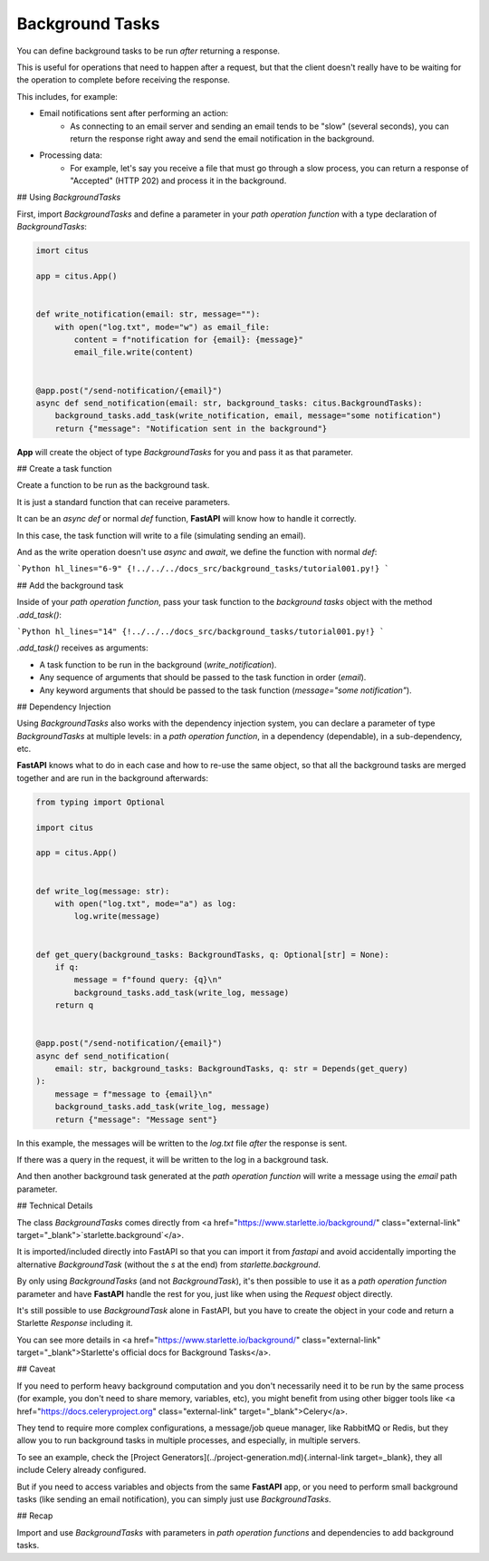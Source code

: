 Background Tasks
================

You can define background tasks to be run *after* returning a response.

This is useful for operations that need to happen after a request, but that the client doesn't really have to be waiting for the operation to complete before receiving the response.

This includes, for example:

* Email notifications sent after performing an action:
    * As connecting to an email server and sending an email tends to be "slow" (several seconds), you can return the response right away and send the email notification in the background.
* Processing data:
    * For example, let's say you receive a file that must go through a slow process, you can return a response of "Accepted" (HTTP 202) and process it in the background.

## Using `BackgroundTasks`

First, import `BackgroundTasks` and define a parameter in your *path operation function* with a type declaration of `BackgroundTasks`:

.. code:: python

  imort citus

  app = citus.App()


  def write_notification(email: str, message=""):
      with open("log.txt", mode="w") as email_file:
          content = f"notification for {email}: {message}"
          email_file.write(content)


  @app.post("/send-notification/{email}")
  async def send_notification(email: str, background_tasks: citus.BackgroundTasks):
      background_tasks.add_task(write_notification, email, message="some notification")
      return {"message": "Notification sent in the background"}



**App** will create the object of type `BackgroundTasks` for you and pass it as that parameter.

## Create a task function

Create a function to be run as the background task.

It is just a standard function that can receive parameters.

It can be an `async def` or normal `def` function, **FastAPI** will know how to handle it correctly.

In this case, the task function will write to a file (simulating sending an email).

And as the write operation doesn't use `async` and `await`, we define the function with normal `def`:

```Python hl_lines="6-9"
{!../../../docs_src/background_tasks/tutorial001.py!}
```

## Add the background task

Inside of your *path operation function*, pass your task function to the *background tasks* object with the method `.add_task()`:

```Python hl_lines="14"
{!../../../docs_src/background_tasks/tutorial001.py!}
```

`.add_task()` receives as arguments:

* A task function to be run in the background (`write_notification`).
* Any sequence of arguments that should be passed to the task function in order (`email`).
* Any keyword arguments that should be passed to the task function (`message="some notification"`).

## Dependency Injection

Using `BackgroundTasks` also works with the dependency injection system, you can declare a parameter of type `BackgroundTasks` at multiple levels: in a *path operation function*, in a dependency (dependable), in a sub-dependency, etc.

**FastAPI** knows what to do in each case and how to re-use the same object, so that all the background tasks are merged together and are run in the background afterwards:

.. code:: python

  from typing import Optional

  import citus

  app = citus.App()


  def write_log(message: str):
      with open("log.txt", mode="a") as log:
          log.write(message)


  def get_query(background_tasks: BackgroundTasks, q: Optional[str] = None):
      if q:
          message = f"found query: {q}\n"
          background_tasks.add_task(write_log, message)
      return q


  @app.post("/send-notification/{email}")
  async def send_notification(
      email: str, background_tasks: BackgroundTasks, q: str = Depends(get_query)
  ):
      message = f"message to {email}\n"
      background_tasks.add_task(write_log, message)
      return {"message": "Message sent"}


In this example, the messages will be written to the `log.txt` file *after* the response is sent.

If there was a query in the request, it will be written to the log in a background task.

And then another background task generated at the *path operation function* will write a message using the `email` path parameter.

## Technical Details

The class `BackgroundTasks` comes directly from <a href="https://www.starlette.io/background/" class="external-link" target="_blank">`starlette.background`</a>.

It is imported/included directly into FastAPI so that you can import it from `fastapi` and avoid accidentally importing the alternative `BackgroundTask` (without the `s` at the end) from `starlette.background`.

By only using `BackgroundTasks` (and not `BackgroundTask`), it's then possible to use it as a *path operation function* parameter and have **FastAPI** handle the rest for you, just like when using the `Request` object directly.

It's still possible to use `BackgroundTask` alone in FastAPI, but you have to create the object in your code and return a Starlette `Response` including it.

You can see more details in <a href="https://www.starlette.io/background/" class="external-link" target="_blank">Starlette's official docs for Background Tasks</a>.

## Caveat

If you need to perform heavy background computation and you don't necessarily need it to be run by the same process (for example, you don't need to share memory, variables, etc), you might benefit from using other bigger tools like <a href="https://docs.celeryproject.org" class="external-link" target="_blank">Celery</a>.

They tend to require more complex configurations, a message/job queue manager, like RabbitMQ or Redis, but they allow you to run background tasks in multiple processes, and especially, in multiple servers.

To see an example, check the [Project Generators](../project-generation.md){.internal-link target=_blank}, they all include Celery already configured.

But if you need to access variables and objects from the same **FastAPI** app, or you need to perform small background tasks (like sending an email notification), you can simply just use `BackgroundTasks`.

## Recap

Import and use `BackgroundTasks` with parameters in *path operation functions* and dependencies to add background tasks.
